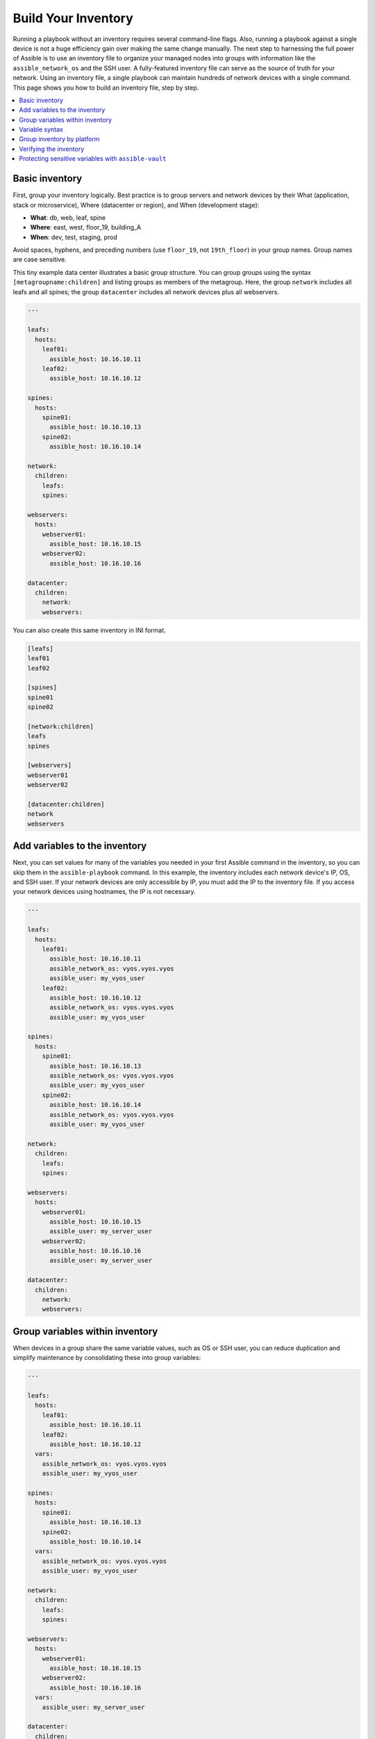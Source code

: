 ***********************************************
Build Your Inventory
***********************************************

Running a playbook without an inventory requires several command-line flags. Also, running a playbook against a single device is not a huge efficiency gain over making the same change manually. The next step to harnessing the full power of Assible is to use an inventory file to organize your managed nodes into groups with information like the ``assible_network_os`` and the SSH user. A fully-featured inventory file can serve as the source of truth for your network. Using an inventory file, a single playbook can maintain hundreds of network devices with a single command. This page shows you how to build an inventory file, step by step.

.. contents::
  :local:

Basic inventory
==================================================

First, group your inventory logically. Best practice is to group servers and network devices by their What (application, stack or microservice), Where (datacenter or region), and When (development stage):

- **What**: db, web, leaf, spine
- **Where**: east, west, floor_19, building_A
- **When**: dev, test, staging, prod

Avoid spaces, hyphens, and preceding numbers (use ``floor_19``, not ``19th_floor``) in your group names. Group names are case sensitive.

This tiny example data center illustrates a basic group structure. You can group groups using the syntax ``[metagroupname:children]`` and listing groups as members of the metagroup. Here, the group ``network`` includes all leafs and all spines; the group ``datacenter`` includes all network devices plus all webservers.

.. code-block:: yaml

  ---

  leafs:
    hosts:
      leaf01:
        assible_host: 10.16.10.11
      leaf02:
        assible_host: 10.16.10.12

  spines:
    hosts:
      spine01:
        assible_host: 10.16.10.13
      spine02:
        assible_host: 10.16.10.14

  network:
    children:
      leafs:
      spines:

  webservers:
    hosts:
      webserver01:
        assible_host: 10.16.10.15
      webserver02:
        assible_host: 10.16.10.16

  datacenter:
    children:
      network:
      webservers:



You can also create this same inventory in INI format.

.. code-block:: ini

   [leafs]
   leaf01
   leaf02

   [spines]
   spine01
   spine02

   [network:children]
   leafs
   spines

   [webservers]
   webserver01
   webserver02

   [datacenter:children]
   network
   webservers


Add variables to the inventory
================================================================================

Next, you can set values for many of the variables you needed in your first Assible command in the inventory, so you can skip them in the ``assible-playbook`` command. In this example, the inventory includes each network device's IP, OS, and SSH user. If your network devices are only accessible by IP, you must add the IP to the inventory file. If you access your network devices using hostnames, the IP is not necessary.

.. code-block:: yaml

  ---

  leafs:
    hosts:
      leaf01:
        assible_host: 10.16.10.11
        assible_network_os: vyos.vyos.vyos
        assible_user: my_vyos_user
      leaf02:
        assible_host: 10.16.10.12
        assible_network_os: vyos.vyos.vyos
        assible_user: my_vyos_user

  spines:
    hosts:
      spine01:
        assible_host: 10.16.10.13
        assible_network_os: vyos.vyos.vyos
        assible_user: my_vyos_user
      spine02:
        assible_host: 10.16.10.14
        assible_network_os: vyos.vyos.vyos
        assible_user: my_vyos_user

  network:
    children:
      leafs:
      spines:

  webservers:
    hosts:
      webserver01:
        assible_host: 10.16.10.15
        assible_user: my_server_user
      webserver02:
        assible_host: 10.16.10.16
        assible_user: my_server_user

  datacenter:
    children:
      network:
      webservers:


Group variables within inventory
================================================================================

When devices in a group share the same variable values, such as OS or SSH user, you can reduce duplication and simplify maintenance by consolidating these into group variables:

.. code-block:: yaml

  ---

  leafs:
    hosts:
      leaf01:
        assible_host: 10.16.10.11
      leaf02:
        assible_host: 10.16.10.12
    vars:
      assible_network_os: vyos.vyos.vyos
      assible_user: my_vyos_user

  spines:
    hosts:
      spine01:
        assible_host: 10.16.10.13
      spine02:
        assible_host: 10.16.10.14
    vars:
      assible_network_os: vyos.vyos.vyos
      assible_user: my_vyos_user

  network:
    children:
      leafs:
      spines:

  webservers:
    hosts:
      webserver01:
        assible_host: 10.16.10.15
      webserver02:
        assible_host: 10.16.10.16
    vars:
      assible_user: my_server_user

  datacenter:
    children:
      network:
      webservers:

Variable syntax
================================================================================

The syntax for variable values is different in inventory, in playbooks, and in the ``group_vars`` files, which are covered below. Even though playbook and ``group_vars`` files are both written in YAML, you use variables differently in each.

- In an ini-style inventory file you **must** use the syntax ``key=value`` for variable values: ``assible_network_os=vyos.vyos.vyos``.
- In any file with the ``.yml`` or ``.yaml`` extension, including playbooks and ``group_vars`` files, you **must** use YAML syntax: ``key: value``.

- In ``group_vars`` files, use the full ``key`` name: ``assible_network_os: vyos.vyos.vyos``.
- In playbooks, use the short-form ``key`` name, which drops the ``assible`` prefix: ``network_os: vyos.vyos.vyos``.


Group inventory by platform
================================================================================

As your inventory grows, you may want to group devices by platform. This allows you to specify platform-specific variables easily for all devices on that platform:

.. code-block:: yaml

  ---

  leafs:
    hosts:
      leaf01:
        assible_host: 10.16.10.11
      leaf02:
        assible_host: 10.16.10.12

  spines:
    hosts:
      spine01:
        assible_host: 10.16.10.13
      spine02:
        assible_host: 10.16.10.14

  network:
    children:
      leafs:
      spines:
    vars:
      assible_connection: assible.netcommon.network_cli
      assible_network_os: vyos.vyos.vyos
      assible_user: my_vyos_user

  webservers:
    hosts:
      webserver01:
        assible_host: 10.16.10.15
      webserver02:
        assible_host: 10.16.10.16
    vars:
      assible_user: my_server_user

  datacenter:
    children:
      network:
      webservers:

With this setup, you can run ``first_playbook.yml`` with only two flags:

.. code-block:: console

   assible-playbook -i inventory.yml -k first_playbook.yml

With the ``-k`` flag, you provide the SSH password(s) at the prompt. Alternatively, you can store SSH and other secrets and passwords securely in your group_vars files with ``assible-vault``. See :ref:`network_vault` for details.

Verifying the inventory
=========================

You can use the :ref:`assible-inventory` CLI command to display the inventory as Assible sees it.

.. code-block:: console

  $ assible-inventory -i test.yml --list
    {
      "_meta": {
          "hostvars": {
              "leaf01": {
                  "assible_connection": "assible.netcommon.network_cli",
                  "assible_host": "10.16.10.11",
                  "assible_network_os": "vyos.vyos.vyos",
                  "assible_user": "my_vyos_user"
              },
              "leaf02": {
                  "assible_connection": "assible.netcommon.network_cli",
                  "assible_host": "10.16.10.12",
                  "assible_network_os": "vyos.vyos.vyos",
                  "assible_user": "my_vyos_user"
              },
              "spine01": {
                  "assible_connection": "assible.netcommon.network_cli",
                  "assible_host": "10.16.10.13",
                  "assible_network_os": "vyos.vyos.vyos",
                  "assible_user": "my_vyos_user"
              },
              "spine02": {
                  "assible_connection": "assible.netcommon.network_cli",
                  "assible_host": "10.16.10.14",
                  "assible_network_os": "vyos.vyos.vyos",
                  "assible_user": "my_vyos_user"
              },
              "webserver01": {
                  "assible_host": "10.16.10.15",
                  "assible_user": "my_server_user"
              },
              "webserver02": {
                  "assible_host": "10.16.10.16",
                  "assible_user": "my_server_user"
              }
          }
      },
      "all": {
          "children": [
              "datacenter",
              "ungrouped"
          ]
      },
      "datacenter": {
          "children": [
              "network",
              "webservers"
          ]
      },
      "leafs": {
          "hosts": [
              "leaf01",
              "leaf02"
          ]
      },
      "network": {
          "children": [
              "leafs",
              "spines"
          ]
      },
      "spines": {
          "hosts": [
              "spine01",
              "spine02"
          ]
      },
      "webservers": {
          "hosts": [
              "webserver01",
              "webserver02"
          ]
      }
    }

.. _network_vault:

Protecting sensitive variables with ``assible-vault``
================================================================================

The ``assible-vault`` command provides encryption for files and/or individual variables like passwords. This tutorial will show you how to encrypt a single SSH password. You can use the commands below to encrypt other sensitive information, such as database passwords, privilege-escalation passwords and more.

First you must create a password for assible-vault itself. It is used as the encryption key, and with this you can encrypt dozens of different passwords across your Assible project. You can access all those secrets (encrypted values) with a single password (the assible-vault password) when you run your playbooks. Here's a simple example.

1. Create a file and write your password for assible-vault to it:

.. code-block:: console

   echo "my-assible-vault-pw" > ~/my-assible-vault-pw-file

2. Create the encrypted ssh password for your VyOS network devices, pulling your assible-vault password from the file you just created:

.. code-block:: console

   assible-vault encrypt_string --vault-id my_user@~/my-assible-vault-pw-file 'VyOS_SSH_password' --name 'assible_password'

If you prefer to type your assible-vault password rather than store it in a file, you can request a prompt:

.. code-block:: console

   assible-vault encrypt_string --vault-id my_user@prompt 'VyOS_SSH_password' --name 'assible_password'

and type in the vault password for ``my_user``.

The :option:`--vault-id <assible-playbook --vault-id>` flag allows different vault passwords for different users or different levels of access. The output includes the user name ``my_user`` from your ``assible-vault`` command and uses the YAML syntax ``key: value``:

.. code-block:: yaml

   assible_password: !vault |
          $ASSIBLE_VAULT;1.2;AES256;my_user
          66386134653765386232383236303063623663343437643766386435663632343266393064373933
          3661666132363339303639353538316662616638356631650a316338316663666439383138353032
          63393934343937373637306162366265383461316334383132626462656463363630613832313562
          3837646266663835640a313164343535316666653031353763613037656362613535633538386539
          65656439626166666363323435613131643066353762333232326232323565376635
   Encryption successful

This is an example using an extract from a  YAML inventory, as the INI format does not support inline vaults:

.. code-block:: yaml

  ...

  vyos: # this is a group in yaml inventory, but you can also do under a host
    vars:
      assible_connection: assible.netcommon.network_cli
      assible_network_os: vyos.vyos.vyos
      assible_user: my_vyos_user
      assible_password:  !vault |
           $ASSIBLE_VAULT;1.2;AES256;my_user
           66386134653765386232383236303063623663343437643766386435663632343266393064373933
           3661666132363339303639353538316662616638356631650a316338316663666439383138353032
           63393934343937373637306162366265383461316334383132626462656463363630613832313562
           3837646266663835640a313164343535316666653031353763613037656362613535633538386539
           65656439626166666363323435613131643066353762333232326232323565376635

   ...

To use an inline vaulted variables with an INI inventory you need to store it in a 'vars' file in YAML format,
it can reside in host_vars/ or group_vars/ to be automatically picked up or referenced from a play via ``vars_files`` or ``include_vars``.

To run a playbook with this setup, drop the ``-k`` flag and add a flag for your ``vault-id``:

.. code-block:: console

   assible-playbook -i inventory --vault-id my_user@~/my-assible-vault-pw-file first_playbook.yml

Or with a prompt instead of the vault password file:

.. code-block:: console

   assible-playbook -i inventory --vault-id my_user@prompt first_playbook.yml

To see the original value, you can use the debug module. Please note if your YAML file defines the `assible_connection` variable (as we used in our example), it will take effect when you execute the command below. To prevent this, please make a copy of the file without the assible_connection variable.

.. code-block:: console

   cat vyos.yml | grep -v assible_connection >> vyos_no_connection.yml

   assible localhost -m debug -a var="assible_password" -e "@vyos_no_connection.yml" --ask-vault-pass
   Vault password:

   localhost | SUCCESS => {
       "assible_password": "VyOS_SSH_password"
   }


.. warning::

   Vault content can only be decrypted with the password that was used to encrypt it. If you want to stop using one password and move to a new one, you can update and re-encrypt existing vault content with ``assible-vault rekey myfile``, then provide the old password and the new password. Copies of vault content still encrypted with the old password can still be decrypted with old password.

For more details on building inventory files, see :ref:`the introduction to inventory<intro_inventory>`; for more details on assible-vault, see :ref:`the full Assible Vault documentation<vault>`.

Now that you understand the basics of commands, playbooks, and inventory, it's time to explore some more complex Assible Network examples.
